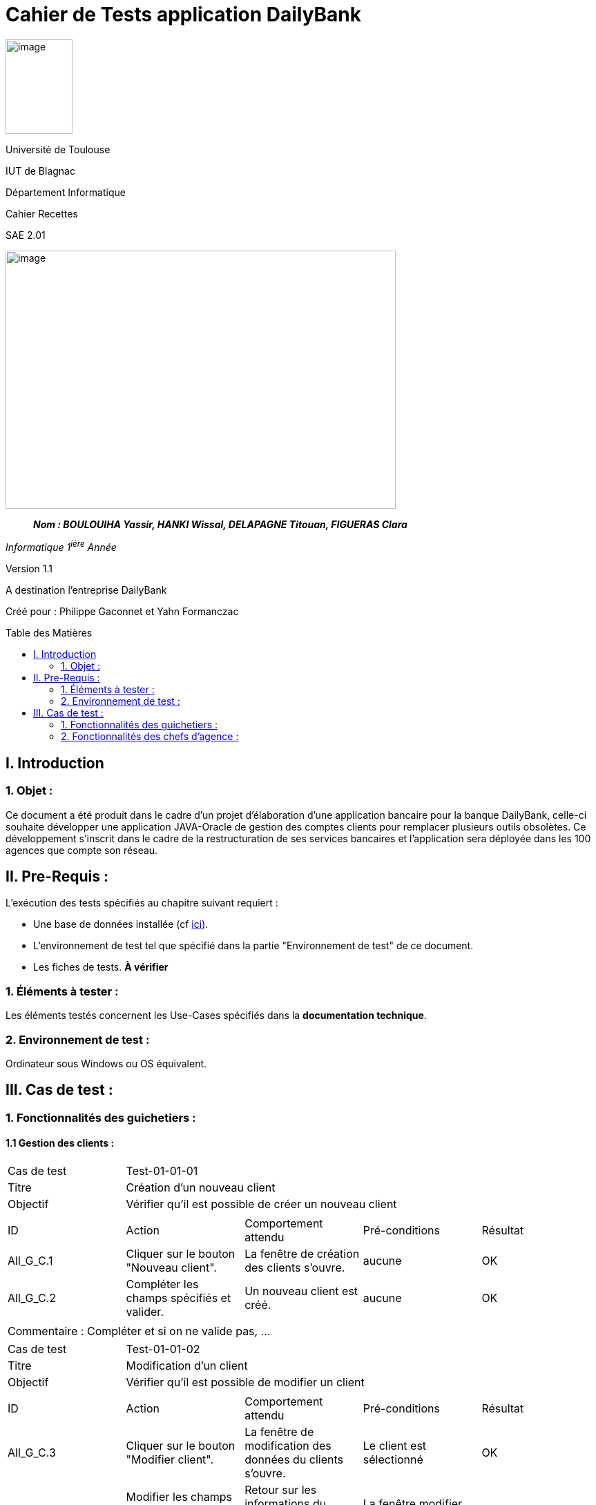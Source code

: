 :toc: preamble
:toc-title: Table des Matières
= Cahier de Tests application DailyBank

image:/media/image_univ.jpg[image,width=97,height=137]

Université de Toulouse

IUT de Blagnac

Département Informatique

Cahier Recettes

SAE 2.01

image:/media/image_recette.png[image,width=565,height=374]

____
*_Nom : BOULOUIHA Yassir, HANKI Wissal, DELAPAGNE Titouan, FIGUERAS
Clara_*
____

_Informatique 1^ière^ Année_

Version 1.1

A destination l'entreprise DailyBank

:toc:
:toc-title: Sommaire

:Entreprise: DailyBank
:Equipe:  

Créé pour :  Philippe Gaconnet et Yahn Formanczac


== I. Introduction
=== 1. Objet :
[.text-justify]
Ce document a été produit dans le cadre d'un projet d'élaboration d'une application bancaire pour la banque DailyBank, celle-ci souhaite développer une application JAVA-Oracle de gestion des comptes clients pour remplacer plusieurs outils obsolètes. Ce développement s’inscrit dans le cadre de la restructuration de ses services bancaires et l’application sera déployée dans les 100 agences que compte son réseau. 


== II. Pre-Requis :
[.text-justify]
L'exécution des tests spécifiés au chapitre suivant requiert :

* Une base de données installée (cf link:/S2-01_Developpement_Application/Doc_Technique.asciidoc[ici]).
* L'environnement de test tel que spécifié dans la partie "Environnement de test" de ce document.
* Les fiches de tests. *À vérifier*


=== 1. Éléments à tester :
[.text-justify]
Les éléments testés concernent les Use-Cases spécifiés dans la *documentation technique*.


=== 2. Environnement de test :
[.text-justify]
Ordinateur sous Windows ou OS équivalent.



== III. Cas de test :
=== 1. Fonctionnalités des guichetiers :
==== 1.1 Gestion des clients :

|====

>|Cas de test 4+|Test-01-01-01
>|Titre 4+|Création d'un nouveau client
>|Objectif 4+| Vérifier qu'il est possible de créer un nouveau client

5+|
^|ID ^|Action ^|Comportement attendu ^|Pré-conditions ^|Résultat
^|All_G_C.1 ^|Cliquer sur le bouton "Nouveau client". ^|La fenêtre de création des clients s'ouvre. ^| aucune ^|OK
^|All_G_C.2 ^|Compléter les champs spécifiés et valider. ^|Un nouveau client est créé. ^|aucune ^|OK


5+|

5+|Commentaire :
Compléter et si on ne valide pas, ...
|====


|====

>|Cas de test 4+|Test-01-01-02
>|Titre 4+|Modification d'un client
>|Objectif 4+| Vérifier qu'il est possible de modifier un client

5+|

^|ID ^|Action ^|Comportement attendu ^|Pré-conditions ^|Résultat
^|All_G_C.3 ^|Cliquer sur le bouton "Modifier client". ^|La fenêtre de modification des données du clients s'ouvre. ^|Le client est sélectionné ^|OK
^|All_G_C.4 ^|Modifier les champs souhaités et confirmer. ^|Retour sur les informations du client. Le client est modifié. ^|La fenêtre modifier client est active ^|OK
^|All_G_C.5 ^|Modifier les champs souhaités et annuler. ^|Retour sur les informations du client. Le client est inchangé. ^|La fenêtre modifier client est active ^|OK

|====


==== 1.2 Gestion des comptes bancaires :


|====

>|Cas de test 4+|Test-01-02-03
>|Titre 4+|Consultation d'un compte
>|Objectif 4+| Vérifier qu'il est possible de consulter un compte

5+|

^|ID ^|Action ^|Comportement attendu ^|Pré-conditions ^|Résultat
^|All_G_CB.1 ^|Cliquer sur le bouton "Comptes client". ^|La page des comptes du client s’affiche. ^|Un client actif est sélectionné ^|OK
^|All_G_CB.2 ^|Sélectionner le bouton "Voir opérations". ^|La page des opérations du compte s’affiche. ^|Un compte actif est sélectionné ^|OK
...

|====


==== 1.3 Gestion des opérations :

|====

>|Cas de test 4+|Test-01-03-01
>|Titre 4+|Débiter un compte
>|Objectif 4+| Vérifier qu'il est possible de débiter un compte

5+|

^|ID ^|Action ^|Comportement attendu ^|Pré-conditions ^|Résultat
^|All_G_COP.1 ^|Cliquer sur le bouton "Enregistrer Débit". ^|La page des débit du compte s’affiche. ^| Un compte actif est sélectionné ^|OK
^|All_G_COP.2  ^|Rentrer un montant 50 dans le champ "Montant". ^|Le nouveau solde est +50euros. On a créé une nouvelle opération dans la liste des opérations avec le bon montant et la bonne date ^| Le compte sélectionné a un solde de +100 euros
 ^|OK
^|All_G_COP.3  ^|Rentrer un montant 150 dans le champ "Montant". ^|Le nouveau solde est -50 euros. On a créé une nouvelle opération dans la liste des opérations avec le bon montant et la bonne date ^| Le compte sélectionné a un solde de +100 euros, le découvert
autorisé est de -100 euros.
 ^|OK
^|All_G_COP.4  ^|Rentrer un montant 250 dans le champ "Montant". ^|Blocage ! + pop-up ^| Le compte sélectionné a un solde de +100 euros, le découvert
autorisé est de -100 euros.
 ^|OK
  
 

|====






=== 2. Fonctionnalités des chefs d'agence :
[.text-justify]
Les chefs d'agence ont accès aux mêmes fonctionnalités que les guichetiers, ainsi que d'autres qui leur sont réservées.

==== 2.1 Gestion des clients :

|====

>|Cas de test 4+|Test-02-01-01
>|Titre 4+|Rendre inactif un client
>|Objectif 4+| Vérifier qu'il est possible de rendre un client inactif

5+|

^|ID ^|Action ^|Comportement attendu ^|Pré-conditions ^|Résultat
^|C_G_C.1    ^|Sélectionner le bouton "Inactif" et confirmer. ^|...  ^|Un client actif est sélectionné ... ^| ...

5+|

5+|Commentaire : REVOIR AVEC
 *clôturés*.|

|====
